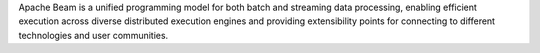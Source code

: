 Apache Beam is a unified programming model for both batch and streaming
data processing, enabling efficient execution across diverse distributed
execution engines and providing extensibility points for connecting to
different technologies and user communities.


